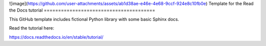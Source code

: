 ![image](https://github.com/user-attachments/assets/ab1d38ae-e46e-4e68-9ccf-924e8c10fb0e)
Template for the Read the Docs tutorial
=======================================

This GitHub template includes fictional Python library
with some basic Sphinx docs.

Read the tutorial here:

https://docs.readthedocs.io/en/stable/tutorial/
